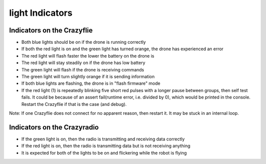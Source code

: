 light Indicators
================


Indicators on the Crazyflie
---------------------------
.. image:: https://www.bitcraze.io/images/getting-started/frontCF.png

- Both blue lights should be on if the drone is running correctly

- If both the red light is on and the green light has turned orange, the drone has experienced an error

- The red light will flash faster the lower the battery on the drone is 

- The red light will stay steadily on if the drone has low battery
	
- The green light will flash if the drone is receiving commands

- The green light will turn slightly orange if it is sending information

- If both blue lights are flashing, the drone is in "flash firmware" mode

- If the red light (1) is repeatedly blinking five short red pulses with a longer pause between groups, then self test fails. It could be because of an assert fail(runtime error, i.e. divided by 0), which would be printed in the console. Restart the Crazyflie if that is the case (and debug). 

Note: If one Crazyflie does not connect for no apparent reason, then restart it. It may be stuck in an internal loop.


Indicators on the Crazyradio
----------------------------
- If the green light is on, then the radio is transmitting and receiving data correctly

- If the red light is on, then the radio is transmitting data but is not receiving anything
	
- It is expected for both of the lights to be on and flickering while the robot is flying